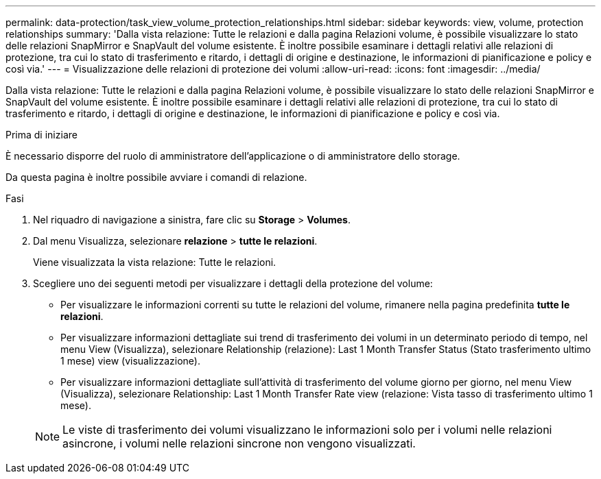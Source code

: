 ---
permalink: data-protection/task_view_volume_protection_relationships.html 
sidebar: sidebar 
keywords: view, volume, protection relationships 
summary: 'Dalla vista relazione: Tutte le relazioni e dalla pagina Relazioni volume, è possibile visualizzare lo stato delle relazioni SnapMirror e SnapVault del volume esistente. È inoltre possibile esaminare i dettagli relativi alle relazioni di protezione, tra cui lo stato di trasferimento e ritardo, i dettagli di origine e destinazione, le informazioni di pianificazione e policy e così via.' 
---
= Visualizzazione delle relazioni di protezione dei volumi
:allow-uri-read: 
:icons: font
:imagesdir: ../media/


[role="lead"]
Dalla vista relazione: Tutte le relazioni e dalla pagina Relazioni volume, è possibile visualizzare lo stato delle relazioni SnapMirror e SnapVault del volume esistente. È inoltre possibile esaminare i dettagli relativi alle relazioni di protezione, tra cui lo stato di trasferimento e ritardo, i dettagli di origine e destinazione, le informazioni di pianificazione e policy e così via.

.Prima di iniziare
È necessario disporre del ruolo di amministratore dell'applicazione o di amministratore dello storage.

Da questa pagina è inoltre possibile avviare i comandi di relazione.

.Fasi
. Nel riquadro di navigazione a sinistra, fare clic su *Storage* > *Volumes*.
. Dal menu Visualizza, selezionare *relazione* > *tutte le relazioni*.
+
Viene visualizzata la vista relazione: Tutte le relazioni.

. Scegliere uno dei seguenti metodi per visualizzare i dettagli della protezione del volume:
+
** Per visualizzare le informazioni correnti su tutte le relazioni del volume, rimanere nella pagina predefinita *tutte le relazioni*.
** Per visualizzare informazioni dettagliate sui trend di trasferimento dei volumi in un determinato periodo di tempo, nel menu View (Visualizza), selezionare Relationship (relazione): Last 1 Month Transfer Status (Stato trasferimento ultimo 1 mese) view (visualizzazione).
** Per visualizzare informazioni dettagliate sull'attività di trasferimento del volume giorno per giorno, nel menu View (Visualizza), selezionare Relationship: Last 1 Month Transfer Rate view (relazione: Vista tasso di trasferimento ultimo 1 mese).


+
[NOTE]
====
Le viste di trasferimento dei volumi visualizzano le informazioni solo per i volumi nelle relazioni asincrone, i volumi nelle relazioni sincrone non vengono visualizzati.

====

